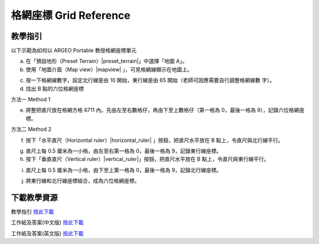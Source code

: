 格網座標 Grid Reference 
===================================

.. |preset_terrain| image:: grid_reference_images/preset_terrain.png
   :width: 30

.. |mapview| image:: grid_reference_images/mapview.png
   :width: 30

.. |horizontal_ruler| image:: grid_reference_images/horizontal_ruler.png
   :width: 30

.. |vertical_ruler| image:: grid_reference_images/vertical_ruler.png
   :width: 30

教學指引
*********

以下示範為如何以 ARGEO Portable 教授格網座標單元


a. 在「預設地形（Preset Terrain）|preset_terrain|」中選擇「地圖 A」。
   

b. 使用「地圖介面（Map view）|mapview| 」，可見格網線顯示在地圖上。

.. image:: grid_reference_images/grid_reference1.png
  :width: 600
  :alt: Alternative text


c. 按一下格網線數字，設定北行線是由 10 開始，東行線是由 65 開始（老師可因應需要自行調整格網線數 字）。 


d. 找出 B 點的六位格網座標 




方法一 Method 1


e. 將整把直尺放在格網方格 6711 內。先由左至右數格仔，再由下至上數格仔（第一格為 0，最後一格為 9），記錄六位格網座標。 

.. image:: grid_reference_images/grid_reference2.png
  :width: 600
  :alt: Alternative text


方法二 Method 2 

f. 按下「水平直尺（Horizontal ruler）|horizontal_ruler| 」按鈕，把直尺水平放在 B 點上，令直尺與北行線平行。 

.. image:: grid_reference_images/grid_reference3.png
  :width: 600
  :alt: Alternative text


g. 直尺上每 0.5 厘米為一小格，由左至右第一格為 0，最後一格為 9，記錄東行線座標。 


h. 按下「垂直直尺（Vertical ruler）|vertical_ruler|」按鈕，把直尺水平放在 B 點上，令直尺與東行線平行。

.. image:: grid_reference_images/grid_reference4.png
  :width: 600
  :alt: Alternative text


i. 直尺上每 0.5 厘米為一小格，由下至上第一格為 0，最後一格為 9，記錄北行線座標。

.. image:: grid_reference_images/grid reference4.png
  :width: 600
  :alt: Alternative text


j. 將東行線和北行線座標組合，成為六位格網座標。



下載教學資源
***************
教學指引
`按此下載 <https://drive.google.com/file/d/1ybrH-kOdVbjibZeJE5mFdPVlFdQPBJjL/view?usp=sharing>`_

工作紙及答案(中文版)
`按此下載 <https://drive.google.com/drive/folders/17X3eHlA2yE2jvBB5eFTd2iQ05chh_UkP?usp=sharing>`_

工作紙及答案(英文版)
`按此下載 <https://drive.google.com/drive/folders/1Hjg0CU7RWYMLQbXq5YUbtK3CF-OMaihT?usp=sharing>`_